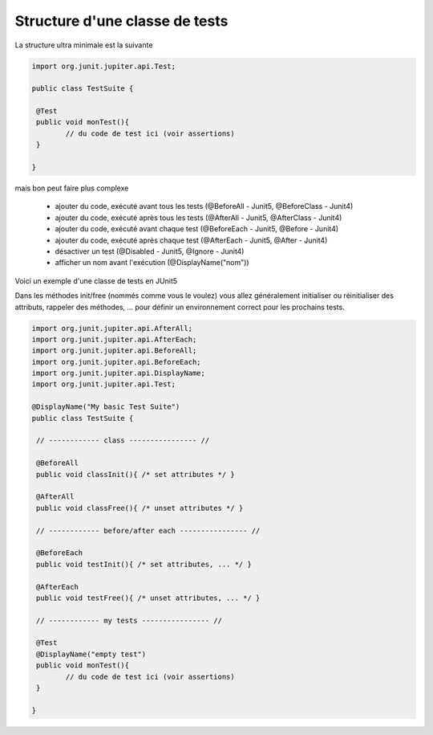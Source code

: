 ==================================
Structure d'une classe de tests
==================================

La structure ultra minimale est la suivante

.. code:: java

	import org.junit.jupiter.api.Test;

	public class TestSuite {

	 @Test
	 public void monTest(){
		// du code de test ici (voir assertions)
	 }

	}

mais bon peut faire plus complexe

	* ajouter du code, exécuté avant tous les tests (@BeforeAll - Junit5, @BeforeClass - Junit4)
	* ajouter du code, exécuté après tous les tests (@AfterAll - Junit5, @AfterClass - Junit4)
	* ajouter du code, exécuté avant chaque test (@BeforeEach - Junit5, @Before - Junit4)
	* ajouter du code, exécuté après chaque test (@AfterEach - Junit5, @After - Junit4)
	* désactiver un test (@Disabled - Junit5, @Ignore - Junit4)
	* afficher un nom avant l'exécution (@DisplayName("nom"))

Voici un exemple d'une classe de tests en JUnit5

Dans les méthodes init/free (nommés comme
vous le voulez) vous allez généralement initialiser ou réinitialiser des attributs, rappeler
des méthodes, ... pour définir un environnement correct pour les prochains tests.

.. code:: java

		import org.junit.jupiter.api.AfterAll;
		import org.junit.jupiter.api.AfterEach;
		import org.junit.jupiter.api.BeforeAll;
		import org.junit.jupiter.api.BeforeEach;
		import org.junit.jupiter.api.DisplayName;
		import org.junit.jupiter.api.Test;

		@DisplayName("My basic Test Suite")
		public class TestSuite {

		 // ------------ class ---------------- //

		 @BeforeAll
		 public void classInit(){ /* set attributes */ }

		 @AfterAll
		 public void classFree(){ /* unset attributes */ }

		 // ------------ before/after each ---------------- //

		 @BeforeEach
		 public void testInit(){ /* set attributes, ... */ }

		 @AfterEach
		 public void testFree(){ /* unset attributes, ... */ }

		 // ------------ my tests ---------------- //

		 @Test
		 @DisplayName("empty test")
		 public void monTest(){
			// du code de test ici (voir assertions)
		 }

		}